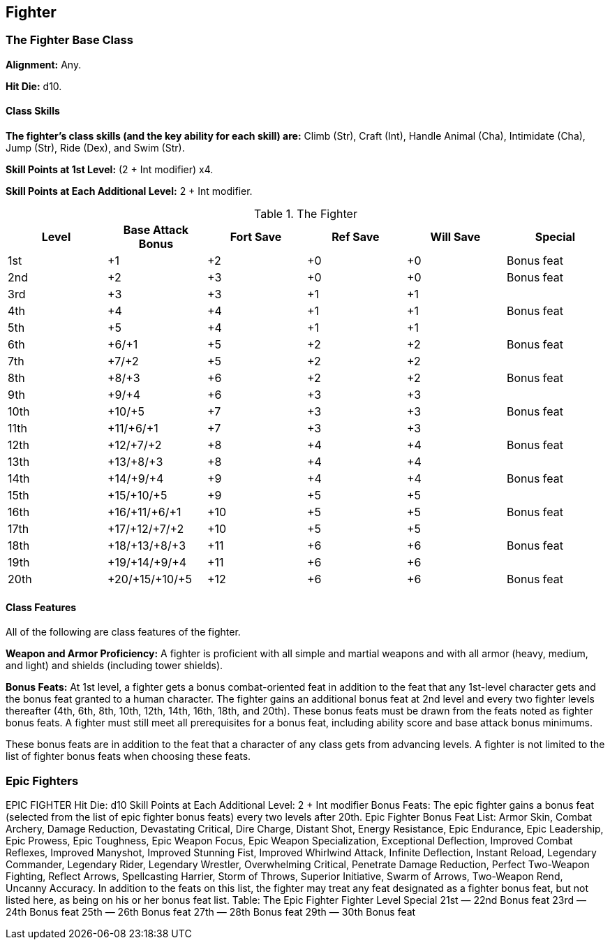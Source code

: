 Fighter
-------

The Fighter Base Class
~~~~~~~~~~~~~~~~~~~~~~
*Alignment:* Any.

*Hit Die:* d10.

Class Skills
^^^^^^^^^^^^
*The fighter’s class skills (and the key ability for each skill) are:* Climb (Str), Craft (Int), Handle Animal (Cha), Intimidate (Cha), Jump (Str), Ride (Dex), and Swim (Str).

*Skill Points at 1st Level:* (2 + Int modifier) x4.

*Skill Points at Each Additional Level:* 2 + Int modifier.

.The Fighter
[options="header"]
|=====
| Level | Base Attack Bonus | Fort Save | Ref Save | Will Save | Special
| 1st | +1 | +2 | +0 | +0 | Bonus feat
| 2nd | +2 | +3 | +0 | +0 | Bonus feat
| 3rd | +3 | +3 | +1 | +1 | 
| 4th | +4 | +4 | +1 | +1 | Bonus feat
| 5th | +5 | +4 | +1 | +1 | 
| 6th | +6/+1 | +5 | +2 | +2 | Bonus feat
| 7th | +7/+2 | +5 | +2 | +2 | 
| 8th | +8/+3 | +6 | +2 | +2 | Bonus feat
| 9th | +9/+4 | +6 | +3 | +3 | 
| 10th | +10/+5 | +7 | +3 | +3 | Bonus feat
| 11th | +11/+6/+1 | +7 | +3 | +3 | 
| 12th | +12/+7/+2 | +8 | +4 | +4 | Bonus feat
| 13th | +13/+8/+3 | +8 | +4 | +4 | 
| 14th | +14/+9/+4 | +9 | +4 | +4 | Bonus feat
| 15th | +15/+10/+5 | +9 | +5 | +5 | 
| 16th | +16/+11/+6/+1 | +10 | +5 | +5 | Bonus feat
| 17th | +17/+12/+7/+2 | +10 | +5 | +5 | 
| 18th | +18/+13/+8/+3 | +11 | +6 | +6 | Bonus feat
| 19th | +19/+14/+9/+4 | +11 | +6 | +6 | 
| 20th | +20/+15/+10/+5 | +12 | +6 | +6 | Bonus feat
|=====

Class Features
^^^^^^^^^^^^^^

All of the following are class features of the fighter.

*Weapon and Armor Proficiency:* A fighter is proficient with all simple and martial weapons and with all armor (heavy, medium, and light) and shields (including tower shields).

*Bonus Feats:* At 1st level, a fighter gets a bonus combat-oriented feat in addition to the feat that any 1st-level character gets and the bonus feat granted to a human character. The fighter gains an additional bonus feat at 2nd level and every two fighter levels thereafter (4th, 6th, 8th, 10th, 12th, 14th, 16th, 18th, and 20th). These bonus feats must be drawn from the feats noted as fighter bonus feats. A fighter must still meet all prerequisites for a bonus feat, including ability score and base attack bonus minimums.

These bonus feats are in addition to the feat that a character of any class gets from advancing levels. A fighter is not limited to the list of fighter bonus feats when choosing these feats.

Epic Fighters
~~~~~~~~~~~~~

EPIC FIGHTER 
Hit Die: d10
Skill Points at Each Additional Level: 2 + Int modifier
Bonus Feats: The epic fighter gains a bonus feat (selected from the list of epic fighter bonus feats) every two levels after 20th. 
Epic Fighter Bonus Feat List: Armor Skin, Combat Archery, Damage Reduction, Devastating Critical, Dire Charge, Distant Shot, Energy Resistance, Epic Endurance, Epic Leadership, Epic Prowess, Epic Toughness, Epic Weapon Focus, Epic Weapon Specialization, Exceptional Deflection, Improved Combat Reflexes, Improved Manyshot, Improved Stunning Fist, Improved Whirlwind Attack, Infinite Deflection, Instant Reload, Legendary Commander, Legendary Rider, Legendary Wrestler, Overwhelming Critical, Penetrate Damage Reduction, Perfect Two-Weapon Fighting, Reflect Arrows, Spellcasting Harrier, Storm of Throws, Superior Initiative, Swarm of Arrows, Two-Weapon Rend, Uncanny Accuracy. In addition to the feats on this list, the fighter may treat any feat designated as a fighter bonus feat, but not listed here, as being on his or her bonus feat list. 
Table: The Epic Fighter 
Fighter Level
Special 
21st
— 
22nd
Bonus feat 
23rd
— 
24th
Bonus feat 
25th
— 
26th
Bonus feat 
27th
— 
28th
Bonus feat 
29th
— 
30th
Bonus feat 
